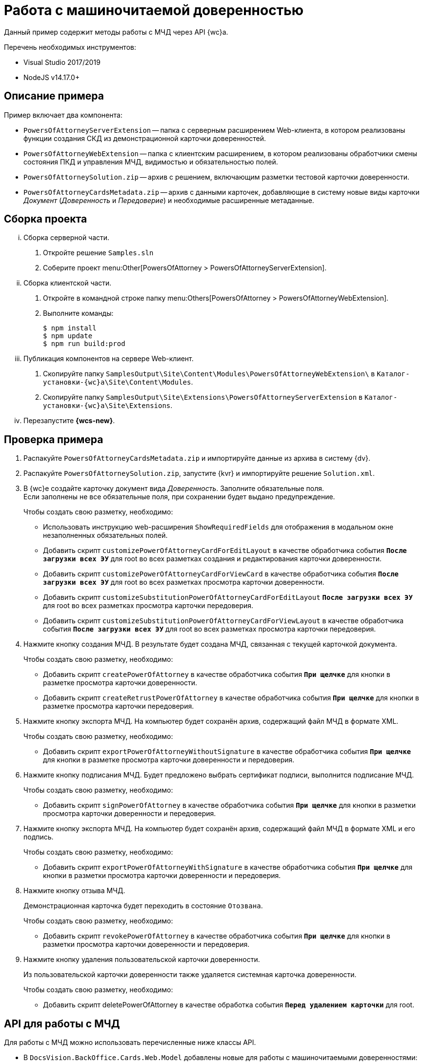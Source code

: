 = Работа с машиночитаемой доверенностью

Данный пример содержит методы работы с МЧД через API {wc}а.

.Перечень необходимых инструментов:
* Visual Studio 2017/2019
* NodeJS v14.17.0+

[#description]
== Описание примера

.Пример включает два компонента:
* `PowersOfAttorneyServerExtension` -- папка с серверным расширением Web-клиента, в котором реализованы функции создания СКД из демонстрационной карточки доверенностей.
* `PowersOfAttorneyWebExtension` -- папка с клиентским расширением, в котором реализованы обработчики смены состояния ПКД и управления МЧД, видимостью и обязательностью полей.
* `PowersOfAttorneySolution.zip` -- архив с решением, включающим разметки тестовой карточки доверенности.
* `PowersOfAttorneyCardsMetadata.zip` -- архив с данными карточек, добавляющие в систему новые виды карточки _Документ_ (_Доверенность_ и _Передоверие_) и необходимые расширенные метаданные.

== Сборка проекта

[lowerroman]
. Сборка серверной части.
[arabic]
.. Откройте решение `Samples.sln`
.. Соберите проект menu:Other[PowersOfAttorney > PowersOfAttorneyServerExtension].
. Сборка клиентской части.
[arabic]
.. Откройте в командной строке папку menu:Others[PowersOfAttorney > PowersOfAttorneyWebExtension].
.. Выполните команды:
+
 $ npm install
 $ npm update
 $ npm run build:prod
+
. Публикация компонентов на сервере Web-клиент.
[arabic]
.. Скопируйте папку `SamplesOutput\Site\Content\Modules\PowersOfAttorneyWebExtension\` в  `Каталог-установки-{wc}а\Site\Content\Modules`.
.. Скопируйте папку `SamplesOutput\Site\Extensions\PowersOfAttorneyServerExtension` в  `Каталог-установки-{wc}а\Site\Extensions`.
. Перезапустите *{wcs-new}*.

[#check]
== Проверка примера

. Распакуйте `PowersOfAttorneyCardsMetadata.zip` и импортируйте данные из архива в систему {dv}.
. Распакуйте `PowersOfAttorneySolution.zip`, запустите {kvr} и импортируйте решение `Solution.xml`.
. В {wc}е создайте карточку документ вида _Доверенность_. Заполните обязательные поля. +
Если заполнены не все обязательные поля, при сохранении будет выдано предупреждение.
+
.Чтобы создать свою разметку, необходимо:
* Использовать инструкцию web-расширения `ShowRequiredFields` для отображения в модальном окне незаполненных обязательных полей.
* Добавить скрипт `customizePowerOfAttorneyCardForEditLayout` в качестве обработчика события `*После загрузки всех ЭУ*` для root во всех разметках создания и редактирования карточки доверенности.
* Добавить скрипт `customizePowerOfAttorneyCardForViewCard` в качестве обработчика события `*После загрузки всех ЭУ*` для root во всех разметках просмотра карточки доверенности.
* Добавить скрипт `customizeSubstitutionPowerOfAttorneyCardForEditLayout` `*После загрузки всех ЭУ*` для root во всех разметках просмотра карточки передоверия.
* Добавить скрипт `customizeSubstitutionPowerOfAttorneyCardForViewLayout` в качестве обработчика события `*После загрузки всех ЭУ*` для root во всех разметках просмотра карточки передоверия.
. Нажмите кнопку создания МЧД. В результате будет создана МЧД, связанная с текущей карточкой документа.
+
.Чтобы создать свою разметку, необходимо:
* Добавить скрипт `createPowerOfAttorney` в качестве обработчика события `*При щелчке*` для кнопки в разметке просмотра карточки доверенности.
* Добавить скрипт `createRetrustPowerOfAttorney` в качестве обработчика события `*При щелчке*` для кнопки в разметке просмотра карточки передоверия.
+
. Нажмите кнопку экспорта МЧД. На компьютер будет сохранён архив, содержащий файл МЧД в формате XML.
+
.Чтобы создать свою разметку, необходимо:
* Добавить скрипт `exportPowerOfAttorneyWithoutSignature` в качестве обработчика события `*При щелчке*` для кнопки в разметке просмотра карточки доверенности и передоверия.
+
. Нажмите кнопку подписания МЧД. Будет предложено выбрать сертификат подписи, выполнится подписание МЧД.
+
.Чтобы создать свою разметку, необходимо:
* Добавить скрипт `signPowerOfAttorney` в качестве обработчика события `*При щелчке*` для кнопки в разметки просмотра карточки доверенности и передоверия.
+
. Нажмите кнопку экспорта МЧД. На компьютер будет сохранён архив, содержащий файл МЧД в формате XML и его подпись.
+
.Чтобы создать свою разметку, необходимо:
* Добавить скрипт `exportPowerOfAttorneyWithSignature` в качестве обработчика события `*При щелчке*` для кнопки в разметки просмотра карточки доверенности и передоверия.
+
. Нажмите кнопку отзыва МЧД.
+
Демонстрационная карточка будет переходить в состояние `Отозвана`.
+
.Чтобы создать свою разметку, необходимо:
* Добавить скрипт `revokePowerOfAttorney` в качестве обработчика события `*При щелчке*` для кнопки в разметки просмотра карточки доверенности и передоверия.
+
. Нажмите кнопку удаления пользовательской карточки доверенности.
+
Из пользовательской карточки доверенности также удаляется системная карточка доверенности.
+
.Чтобы создать свою разметку, необходимо:
* Добавить скрипт  deletePowerOfAttorney в качестве обработка события `*Перед удалением карточки*` для root.

[#api]
== API для работы с МЧД

Для работы с МЧД можно использовать перечисленные ниже классы API.

* В `DocsVision.BackOffice.Cards.Web.Model` добавлены новые для работы с машиночитаемыми доверенностями:
+
** `CreatePowerOfAttorneyFnsDovBbRequest` с полями:
*** `PowerOfAttorneyFnsDovBbData powerOfAttorneyData` -- данные создаваемой доверенности.
*** `Guid representative` -- представитель.
*** `Guid signer` -- подписант.
*** `Guid parentPowerOfAttorney` -- идентификатор родительской доверенности.
** `SignPowerOfAttorneyRequest` с полями:
*** `Guid PowerOfAttorneyId` -- идентификатор доверенности.
*** `byte[] Signature` -- данные подписи.
* В контроллер `PowerOfAttorneyApiController` добавлены новые методы:
** `POST CreatePowerOfAttorney(CreatePowerOfAttorneyFNSDOVBBRequest request)` -- вызывает `IPowerOfAttorneyService.CreatePowerOfAttorney` (создание доверенности) с передачей полей из `CreatePowerOfAttorneyFNSDOVBBRequest`.
** `GET GetMachineReadablePowerOfAttorney(Guid powerOfAttorneyId)` -- возвращает МЧД доверенности для подписания.
** `POST AttachSignatureToPowerOfAttorney(AttachSignatureToPowerOfAttorneyRequest)` -- вызывает `IPowerOfAttorneyService.AttachSignature`, загружающий подпись в существующую доверенность и изменяющий статус доверенности.

Подробнее про использование API для работы с МЧД можно узнать из описания REST API, см. раздел "xref:how-to-use-rest.adoc[]".
